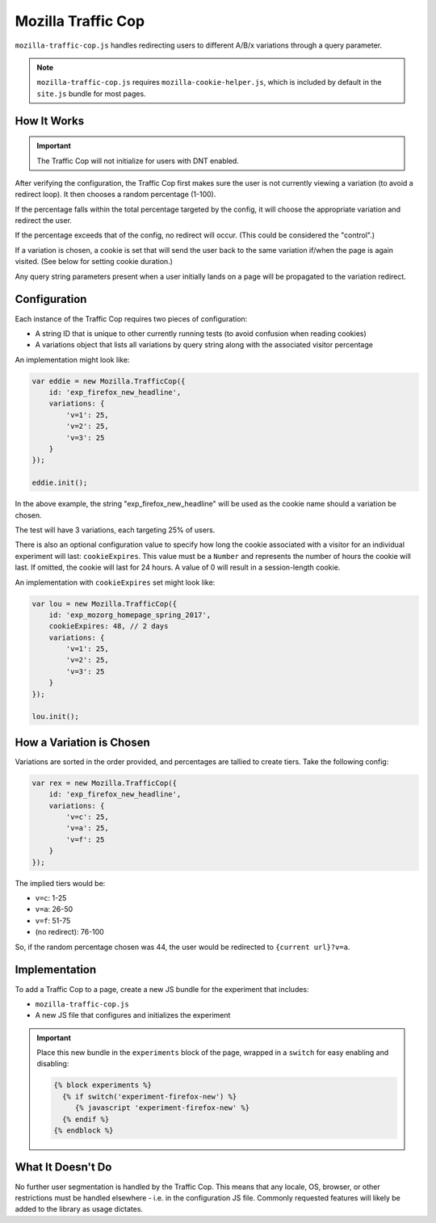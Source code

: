 .. This Source Code Form is subject to the terms of the Mozilla Public
.. License, v. 2.0. If a copy of the MPL was not distributed with this
.. file, You can obtain one at http://mozilla.org/MPL/2.0/.

.. _mozillatrafficcop:

===================
Mozilla Traffic Cop
===================

``mozilla-traffic-cop.js`` handles redirecting users to different A/B/x
variations through a query parameter.

.. note::

    ``mozilla-traffic-cop.js`` requires ``mozilla-cookie-helper.js``, which is
    included by default in the ``site.js`` bundle for most pages.

How It Works
------------

.. Important::

    The Traffic Cop will not initialize for users with DNT enabled.

After verifying the configuration, the Traffic Cop first makes sure the user is
not currently viewing a variation (to avoid a redirect loop). It then chooses a
random percentage (1-100).

If the percentage falls within the total percentage targeted by the config, it
will choose the appropriate variation and redirect the user.

If the percentage exceeds that of the config, no redirect will occur. (This
could be considered the "control".)

If a variation is chosen, a cookie is set that will send the user back to the
same variation if/when the page is again visited. (See below for setting cookie
duration.)

Any query string parameters present when a user initially lands on a page will be
propagated to the variation redirect.

Configuration
-------------

Each instance of the Traffic Cop requires two pieces of configuration:

- A string ID that is unique to other currently running tests (to avoid confusion when reading cookies)
- A variations object that lists all variations by query string along with the associated visitor percentage

An implementation might look like:

.. code-block:: javascript

    var eddie = new Mozilla.TrafficCop({
        id: 'exp_firefox_new_headline',
        variations: {
            'v=1': 25,
            'v=2': 25,
            'v=3': 25
        }
    });

    eddie.init();

In the above example, the string "exp_firefox_new_headline" will be used as the
cookie name should a variation be chosen.

The test will have 3 variations, each targeting 25% of users.

There is also an optional configuration value to specify how long the cookie
associated with a visitor for an individual experiment will last:
``cookieExpires``. This value must be a ``Number`` and represents the number of
hours the cookie will last. If omitted, the cookie will last for 24 hours. A
value of 0 will result in a session-length cookie.

An implementation with ``cookieExpires`` set might look like:

.. code-block:: javascript

    var lou = new Mozilla.TrafficCop({
        id: 'exp_mozorg_homepage_spring_2017',
        cookieExpires: 48, // 2 days
        variations: {
            'v=1': 25,
            'v=2': 25,
            'v=3': 25
        }
    });

    lou.init();

How a Variation is Chosen
-------------------------

Variations are sorted in the order provided, and percentages are tallied to
create tiers. Take the following config:

.. code-block:: javascript

    var rex = new Mozilla.TrafficCop({
        id: 'exp_firefox_new_headline',
        variations: {
            'v=c': 25,
            'v=a': 25,
            'v=f': 25
        }
    });

The implied tiers would be:

- ``v=c``: 1-25
- ``v=a``: 26-50
- ``v=f``: 51-75
- (no redirect): 76-100

So, if the random percentage chosen was 44, the user would be redirected to
``{current url}?v=a``.

Implementation
--------------

To add a Traffic Cop to a page, create a new JS bundle for the experiment that
includes:

- ``mozilla-traffic-cop.js``
- A new JS file that configures and initializes the experiment

.. Important::

    Place this new bundle in the ``experiments`` block of the page, wrapped in a
    ``switch`` for easy enabling and disabling:

    .. code-block:: jinja

        {% block experiments %}
          {% if switch('experiment-firefox-new') %}
             {% javascript 'experiment-firefox-new' %}
          {% endif %}
        {% endblock %}

What It Doesn't Do
------------------

No further user segmentation is handled by the Traffic Cop. This means that any
locale, OS, browser, or other restrictions must be handled elsewhere - i.e. in
the configuration JS file. Commonly requested features will likely be added to
the library as usage dictates.
